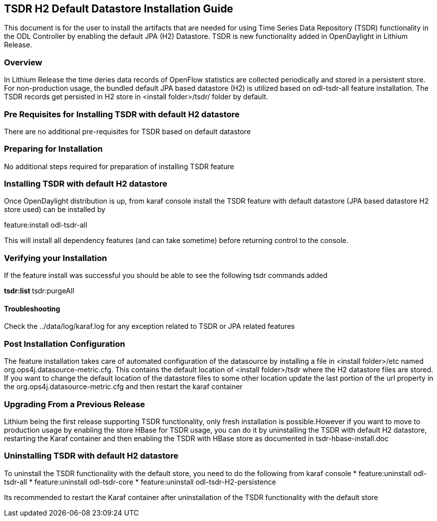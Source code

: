 == TSDR H2 Default Datastore Installation Guide
This document is for the user to install the artifacts that are needed
for using Time Series Data Repository (TSDR) functionality in the ODL Controller by enabling the default JPA (H2) Datastore. TSDR is new functionality added in OpenDaylight in Lithium Release. 

=== Overview
In Lithium Release the time deries data records of OpenFlow statistics are collected periodically and stored in a persistent store. For non-production usage, the bundled default JPA based datastore (H2) is utilized based on odl-tsdr-all feature installation. The TSDR records get persisted in H2 store in <install folder>/tsdr/ folder by default.  

=== Pre Requisites for Installing TSDR with default H2 datastore 
There are no additional pre-requisites for TSDR based on default datastore 

=== Preparing for Installation
No additional steps required for preparation of installing TSDR feature 

=== Installing TSDR with default H2 datastore 
Once OpenDaylight distribution is up, from karaf console install the TSDR feature with default datastore (JPA based datastore H2 store used) can be installed by 

feature:install odl-tsdr-all 

This will install all dependency features (and can take sometime) before returning control to the console. 

=== Verifying your Installation
If the feature install was successful you should be able to see the following tsdr commands added 

**tsdr:list 
**tsdr:purgeAll 

==== Troubleshooting
Check the ../data/log/karaf.log for any exception related to TSDR or JPA related features  

=== Post Installation Configuration
The feature installation takes care of automated configuration of the datasource by installing a file in <install folder>/etc named org.ops4j.datasource-metric.cfg. This contains the default location of <install folder>/tsdr where the H2 datastore files are stored. If you want to change the default location of the datastore files to some other location update the last portion of the url property in the org.ops4j.datasource-metric.cfg and then restart the karaf container 

=== Upgrading From a Previous Release
Lithium being the first release supporting TSDR functionality, only fresh installation is possible.However if you want to move to production usage by enabling the store HBase for TSDR usage, you can do it by uninstalling the TSDR with default H2 datastore, restarting the Karaf container and then enabling the TSDR with HBase store as documented in tsdr-hbase-install.doc  

=== Uninstalling TSDR with default H2 datastore 
To uninstall the TSDR functionality with the default store, you need to do the following from karaf console 
* feature:uninstall odl-tsdr-all 
* feature:uninstall odl-tsdr-core 
* feature:uninstall odl-tsdr-H2-persistence

Its recommended to restart the Karaf container after uninstallation of the TSDR functionality with the default store 

